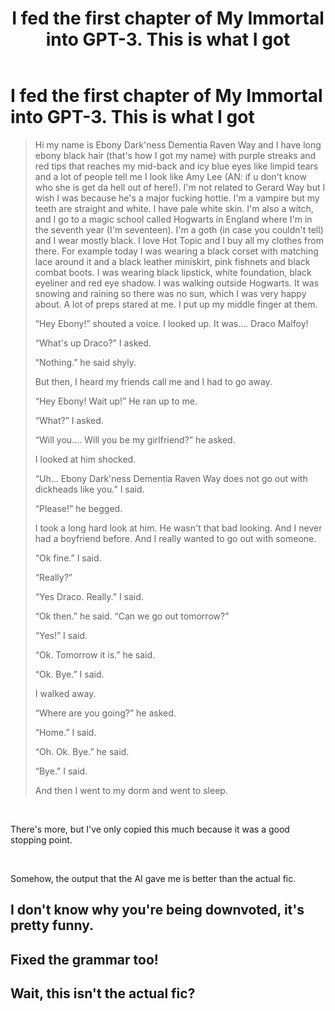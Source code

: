 #+TITLE: I fed the first chapter of My Immortal into GPT-3. This is what I got

* I fed the first chapter of My Immortal into GPT-3. This is what I got
:PROPERTIES:
:Author: glisteningsunlight
:Score: 26
:DateUnix: 1618512824.0
:DateShort: 2021-Apr-15
:FlairText: Self-Promotion (Of Sorts)
:END:
#+begin_quote
  Hi my name is Ebony Dark'ness Dementia Raven Way and I have long ebony black hair (that's how I got my name) with purple streaks and red tips that reaches my mid-back and icy blue eyes like limpid tears and a lot of people tell me I look like Amy Lee (AN: if u don't know who she is get da hell out of here!). I'm not related to Gerard Way but I wish I was because he's a major fucking hottie. I'm a vampire but my teeth are straight and white. I have pale white skin. I'm also a witch, and I go to a magic school called Hogwarts in England where I'm in the seventh year (I'm seventeen). I'm a goth (in case you couldn't tell) and I wear mostly black. I love Hot Topic and I buy all my clothes from there. For example today I was wearing a black corset with matching lace around it and a black leather miniskirt, pink fishnets and black combat boots. I was wearing black lipstick, white foundation, black eyeliner and red eye shadow. I was walking outside Hogwarts. It was snowing and raining so there was no sun, which I was very happy about. A lot of preps stared at me. I put up my middle finger at them.

  “Hey Ebony!” shouted a voice. I looked up. It was.... Draco Malfoy!

  “What's up Draco?” I asked.

  “Nothing.” he said shyly.

  But then, I heard my friends call me and I had to go away.

  “Hey Ebony! Wait up!” He ran up to me.

  “What?” I asked.

  “Will you.... Will you be my girlfriend?” he asked.

  I looked at him shocked.

  “Uh... Ebony Dark'ness Dementia Raven Way does not go out with dickheads like you.” I said.

  “Please!” he begged.

  I took a long hard look at him. He wasn't that bad looking. And I never had a boyfriend before. And I really wanted to go out with someone.

  “Ok fine.” I said.

  “Really?”

  “Yes Draco. Really.” I said.

  “Ok then.” he said. “Can we go out tomorrow?”

  “Yes!” I said.

  “Ok. Tomorrow it is.” he said.

  “Ok. Bye.” I said.

  I walked away.

  “Where are you going?” he asked.

  “Home.” I said.

  “Oh. Ok. Bye.” he said.

  “Bye.” I said.

  And then I went to my dorm and went to sleep.
#+end_quote

​

There's more, but I've only copied this much because it was a good stopping point.

​

Somehow, the output that the AI gave me is better than the actual fic.


** I don't know why you're being downvoted, it's pretty funny.
:PROPERTIES:
:Author: copenhagen_bram
:Score: 5
:DateUnix: 1618526704.0
:DateShort: 2021-Apr-16
:END:


** Fixed the grammar too!
:PROPERTIES:
:Author: BacklitRoom
:Score: 3
:DateUnix: 1618524911.0
:DateShort: 2021-Apr-16
:END:


** Wait, this isn't the actual fic?
:PROPERTIES:
:Author: Puzzled-You
:Score: 3
:DateUnix: 1618562646.0
:DateShort: 2021-Apr-16
:END:
